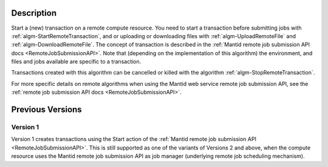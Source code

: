 .. algorithm::

.. summary::

.. relatedalgorithms::

.. properties::

Description
-----------

Start a (new) transaction on a remote compute resource. You need to
start a transaction before submitting jobs with
:ref:`algm-StartRemoteTransaction`, and or uploading or downloading
files with :ref:`algm-UploadRemoteFile` and
:ref:`algm-DownloadRemoteFile`. The concept of transaction is
described in the :ref:`Mantid remote job submission API docs
<RemoteJobSubmissionAPI>`. Note that
(depending on the implementation of this algorithm) the environment,
and files and jobs available are specific to a transaction.

Transactions created with this algorithm can be cancelled or killed
with the algorithm :ref:`algm-StopRemoteTransaction`.

For more specific details on remote algorithms when using the Mantid
web service remote job submission API, see the :ref:`remote job submission
API docs <RemoteJobSubmissionAPI>`.

Previous Versions
-----------------

Version 1
#########

Version 1 creates transactions using the Start action of the :ref:`Mantid
remote job submission API
<RemoteJobSubmissionAPI>`. This is
still supported as one of the variants of Versions 2 and above, when
the compute resource uses the Mantid remote job submission API as job
manager (underlying remote job scheduling mechanism).

.. categories::

.. sourcelink::
